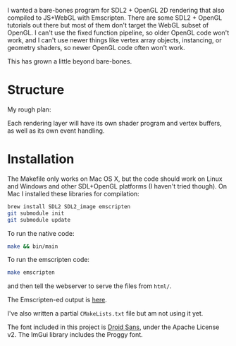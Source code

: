 I wanted a bare-bones program for SDL2 + OpenGL 2D rendering that also compiled to JS+WebGL with Emscripten. There are some SDL2 + OpenGL tutorials out there but most of them don't target the WebGL subset of OpenGL. I can't use the fixed function pipeline, so older OpenGL code won't work, and I can't use newer things like vertex array objects, instancing, or geometry shaders, so newer OpenGL code often won't work.

This has grown a little beyond bare-bones.

* Structure

My rough plan:

Each rendering layer will have its own shader program and vertex buffers, as well as its own event handling.

* Installation

The Makefile only works on Mac OS X, but the code should work on Linux and Windows and other SDL+OpenGL platforms (I haven't tried though). On Mac I installed these libraries for compilation:

#+begin_src sh
brew install SDL2 SDL2_image emscripten
git submodule init
git submodule update
#+end_src

To run the native code:

#+begin_src sh
make && bin/main
#+end_src

To run the emscripten code:

#+begin_src sh
make emscripten
#+end_src

and then tell the webserver to serve the files from =html/=.

The Emscripten-ed output is [[http://www.redblobgames.com/x/1535-opengl-emscripten/html/][here]].

I've also written a partial =CMakeLists.txt= file but am not using it yet.

The font included in this project is [[https://www.google.com/fonts/specimen/Droid+Sans][Droid Sans]], under the Apache License v2. The ImGui library includes the Proggy font.

